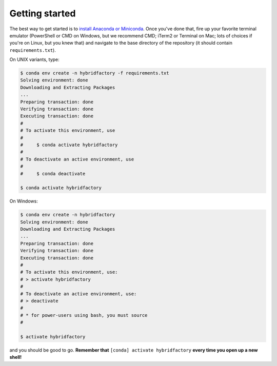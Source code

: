 .. _install:

Getting started
~~~~~~~~~~~~~~~

The best way to get started is to `install Anaconda or
Miniconda <https://conda.io/docs/user-guide/install/index.html>`__.
Once you've done that, fire up your favorite terminal emulator (PowerShell or
CMD on Windows, but we recommend CMD; iTerm2 or Terminal on Mac; lots of
choices if you're on Linux, but you knew that) and navigate to the base
directory of the repository (it should contain ``requirements.txt``).

On UNIX variants, type:

.. code:: bash

    $ conda env create -n hybridfactory -f requirements.txt
    Solving environment: done
    Downloading and Extracting Packages
    ...
    Preparing transaction: done
    Verifying transaction: done
    Executing transaction: done
    #
    # To activate this environment, use
    #
    #     $ conda activate hybridfactory
    #
    # To deactivate an active environment, use
    #
    #     $ conda deactivate

    $ conda activate hybridfactory

On Windows:

.. code:: shell

    $ conda env create -n hybridfactory
    Solving environment: done
    Downloading and Extracting Packages
    ...
    Preparing transaction: done
    Verifying transaction: done
    Executing transaction: done
    #
    # To activate this environment, use:
    # > activate hybridfactory
    #
    # To deactivate an active environment, use:
    # > deactivate
    #
    # * for power-users using bash, you must source
    #

    $ activate hybridfactory

and you should be good to go.
**Remember that**
``[conda] activate hybridfactory`` **every time you open up a new shell!**
